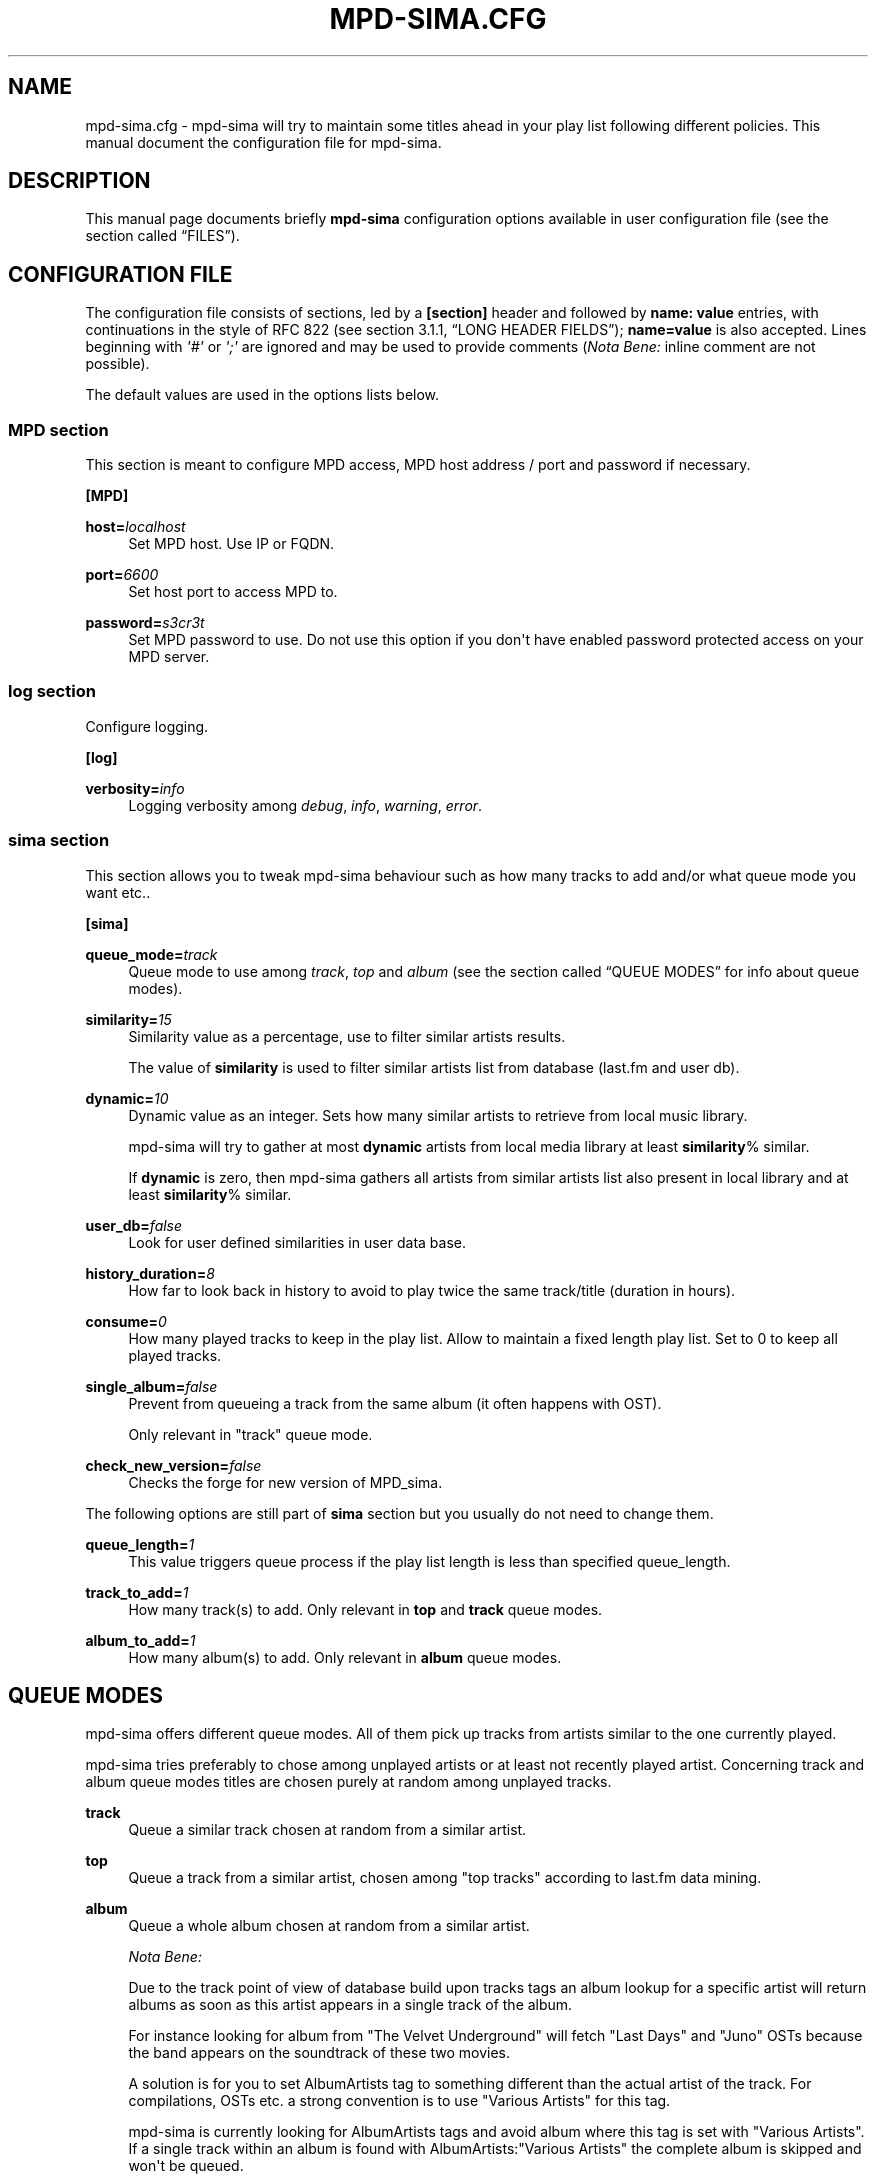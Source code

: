 '\" t
.\"     Title: mpd-sima.cfg
.\"    Author: Jack Kaliko <efrim@azylum.org>
.\" Generator: DocBook XSL-NS Stylesheets v1.76.1 <http://docbook.sf.net/>
.\"      Date: 04/15/2013
.\"    Manual: mpd-sima User Manual
.\"    Source: mpd-sima
.\"  Language: English
.\"
.TH "MPD\-SIMA\&.CFG" "5" "04/15/2013" "mpd-sima" "mpd-sima User Manual"
.\" -----------------------------------------------------------------
.\" * Define some portability stuff
.\" -----------------------------------------------------------------
.\" ~~~~~~~~~~~~~~~~~~~~~~~~~~~~~~~~~~~~~~~~~~~~~~~~~~~~~~~~~~~~~~~~~
.\" http://bugs.debian.org/507673
.\" http://lists.gnu.org/archive/html/groff/2009-02/msg00013.html
.\" ~~~~~~~~~~~~~~~~~~~~~~~~~~~~~~~~~~~~~~~~~~~~~~~~~~~~~~~~~~~~~~~~~
.ie \n(.g .ds Aq \(aq
.el       .ds Aq '
.\" -----------------------------------------------------------------
.\" * set default formatting
.\" -----------------------------------------------------------------
.\" disable hyphenation
.nh
.\" disable justification (adjust text to left margin only)
.ad l
.\" -----------------------------------------------------------------
.\" * MAIN CONTENT STARTS HERE *
.\" -----------------------------------------------------------------
.SH "NAME"
mpd-sima.cfg \- mpd\-sima will try to maintain some titles ahead in your play list following different policies\&. This manual document the configuration file for mpd\-sima\&.
.SH "DESCRIPTION"
.PP
This manual page documents briefly
\fBmpd\-sima\fR
configuration options available in user configuration file (see
the section called \(lqFILES\(rq)\&.
.SH "CONFIGURATION FILE"
.PP
The configuration file consists of sections, led by a
\fB[section]\fR
header and followed by
\fBname:\ \&value\fR
entries, with continuations in the style of RFC 822 (see section 3\&.1\&.1, \(lqLONG HEADER FIELDS\(rq);
\fBname=value\fR
is also accepted\&. Lines beginning with
\fI\*(Aq#\*(Aq\fR
or
\fI\*(Aq;\*(Aq\fR
are ignored and may be used to provide comments (\fINota Bene:\fR
inline comment are not possible)\&.
.PP
The default values are used in the options lists below\&.
.SS "MPD section"
.PP
This section is meant to configure MPD access, MPD host address / port and password if necessary\&.
.PP
\fB[MPD]\fR
.RS 4
.RE
.PP
\fBhost=\fR\fIlocalhost\fR
.RS 4
Set MPD host\&. Use IP or FQDN\&.
.RE
.PP
\fBport=\fR\fI6600\fR
.RS 4
Set host port to access MPD to\&.
.RE
.PP
\fBpassword=\fR\fIs3cr3t\fR
.RS 4
Set MPD password to use\&. Do not use this option if you don\*(Aqt have enabled password protected access on your MPD server\&.
.RE
.SS "log section"
.PP
Configure logging\&.
.PP
\fB[log]\fR
.RS 4
.RE
.PP
\fBverbosity=\fR\fIinfo\fR
.RS 4
Logging verbosity among
\fIdebug\fR,
\fIinfo\fR,
\fIwarning\fR,
\fIerror\fR\&.
.RE
.SS "sima section"
.PP
This section allows you to tweak mpd\-sima behaviour such as how many tracks to add and/or what queue mode you want
etc\&.\&.
.PP
\fB[sima]\fR
.RS 4
.RE
.PP
\fBqueue_mode=\fR\fItrack\fR
.RS 4
Queue mode to use among
\fItrack\fR,
\fItop\fR
and
\fIalbum\fR
(see
the section called \(lqQUEUE MODES\(rq
for info about queue modes)\&.
.RE
.PP
\fBsimilarity=\fR\fI15\fR
.RS 4
Similarity value as a percentage, use to filter similar artists results\&.
.br

The value of
\fBsimilarity\fR
is used to filter similar artists list from database (last\&.fm and user db)\&.
.RE
.PP
\fBdynamic=\fR\fI10\fR
.RS 4
Dynamic value as an integer\&. Sets how many similar artists to retrieve from local music library\&.
.br

mpd\-sima will try to gather at most
\fBdynamic\fR
artists from local media library at least
\fBsimilarity\fR% similar\&.
.br

If
\fBdynamic\fR
is zero, then mpd\-sima gathers all artists from similar artists list also present in local library and at least
\fBsimilarity\fR% similar\&.
.RE
.PP
\fBuser_db=\fR\fIfalse\fR
.RS 4
Look for user defined similarities in user data base\&.
.RE
.PP
\fBhistory_duration=\fR\fI8\fR
.RS 4
How far to look back in history to avoid to play twice the same track/title (duration in hours)\&.
.RE
.PP
\fBconsume=\fR\fI0\fR
.RS 4
How many played tracks to keep in the play list\&. Allow to maintain a fixed length play list\&. Set to 0 to keep all played tracks\&.
.RE
.PP
\fBsingle_album=\fR\fIfalse\fR
.RS 4
Prevent from queueing a track from the same album (it often happens with OST)\&.
.br

Only relevant in "track" queue mode\&.
.RE
.PP
\fBcheck_new_version=\fR\fIfalse\fR
.RS 4
Checks the forge for new version of MPD_sima\&.
.RE
.PP
The following options are still part of
\fBsima\fR
section but you usually do not need to change them\&.
.PP
\fBqueue_length=\fR\fI1\fR
.RS 4
This value triggers queue process if the play list length is less than specified queue_length\&.
.RE
.PP
\fBtrack_to_add=\fR\fI1\fR
.RS 4
How many track(s) to add\&. Only relevant in
\fBtop\fR
and
\fBtrack\fR
queue modes\&.
.RE
.PP
\fBalbum_to_add=\fR\fI1\fR
.RS 4
How many album(s) to add\&. Only relevant in
\fBalbum\fR
queue modes\&.
.RE
.SH "QUEUE MODES"
.PP
mpd\-sima offers different queue modes\&. All of them pick up tracks from artists similar to the one currently played\&.
.PP
mpd\-sima tries preferably to chose among unplayed artists or at least not recently played artist\&. Concerning track and album queue modes titles are chosen purely at random among unplayed tracks\&.
.PP
\fBtrack\fR
.RS 4
Queue a similar track chosen at random from a similar artist\&.
.RE
.PP
\fBtop\fR
.RS 4
Queue a track from a similar artist, chosen among "top tracks" according to last\&.fm data mining\&.
.RE
.PP
\fBalbum\fR
.RS 4
Queue a whole album chosen at random from a similar artist\&.
.sp
\fINota Bene:\fR
.br

Due to the track point of view of database build upon tracks tags an album lookup for a specific artist will return albums as soon as this artist appears in a single track of the album\&.
.br

For instance looking for album from "The Velvet Underground" will fetch "Last Days" and "Juno" OSTs because the band appears on the soundtrack of these two movies\&.
.br

A solution is for you to set AlbumArtists tag to something different than the actual artist of the track\&. For compilations, OSTs etc\&. a strong convention is to use "Various Artists" for this tag\&.
.sp
mpd\-sima is currently looking for AlbumArtists tags and avoid album where this tag is set with "Various Artists"\&. If a single track within an album is found with AlbumArtists:"Various Artists" the complete album is skipped and won\*(Aqt be queued\&.
.br

It is planned to allow users to set the values of AlbumArtists tag triggering this behaviour\&. cf\&. feature request #2085 on the tracker\&.
.RE
.SH "FILES"
.PP
Unless you override it mpd\-sima will try to read the configuration file name
mpd_sima\&.cfg
in the standard location within
\fBXDG_CONFIG_HOME\fR\&.
.PP
${XDG_CONFIG_HOME}/mpd_sima/mpd_sima\&.cfg
.RS 4
The per\-user configuration file\&. Usually
\fBXDG_CONFIG_HOME\fR
is set to
${HOME}/\&.config\&.
.RE
.SH "EXAMPLES"
.SS "Album queue mode\&."
.PP
Here is an example of album queue configuration\&.
.sp
.if n \{\
.RS 4
.\}
.nf
[MPD]
host=example\&.org
port=8000

[sima]
queue_mode = album
# keep 30 played tracks in playlist
consume = 30
.fi
.if n \{\
.RE
.\}
.SH "BUGS"
.PP
The upstream
BTS
can be found at
\m[blue]\fB\%http://codingteam.net/project/sima/bugs\fR\m[]\&.
.SH "FEEDBACK"
.PP
The maintainer would be more than happy to ear from you, don\*(Aqt hesitate to send feedback on the forge, via the upstream
BTS, the forum or the chat room, all available on the forge at
\m[blue]\fB\%http://codingteam.net/project/sima\fR\m[]\&.
.PP
XMPP
users are welcome to join the dedicated chat room at
\m[blue]\fBsima@conference\&.codingteam\&.net\fR\m[]\&.
.SH "SEE ALSO"
.PP
\fBmpd-sima\fR(1),
\fBsimadb_cli\fR(1)
.PP

/usr/share/doc/mpd\-sima/
.SH "AUTHOR"
.PP
\fBJack Kaliko\fR <\&efrim@azylum\&.org\&>
.RS 4
Wrote this man page and is currently leading MPD_sima project\&.
.RE
.SH "COPYRIGHT"
.br
Copyright \(co 2009-2013 Jack Kaliko
.br
.PP
This manual page was written for the Debian system (and may be used by others)\&.
.PP
Permission is granted to copy, distribute and/or modify this document under the terms of the GNU General Public License, Version 3 published by the Free Software Foundation\&.
.PP
On Debian systems, the complete text of the GNU General Public License can be found in
/usr/share/common\-licenses/GPL\&.
.sp
